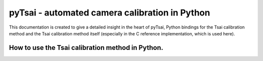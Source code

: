 ======
pyTsai - automated camera calibration in Python
======

This documentation is created to give a detailed insight in the heart of pyTsai, Python bindings for the Tsai calibration method and the Tsai calibration method itself (especially in the C reference implementation, which is used here).


How to use the Tsai calibration method in Python.
-----
